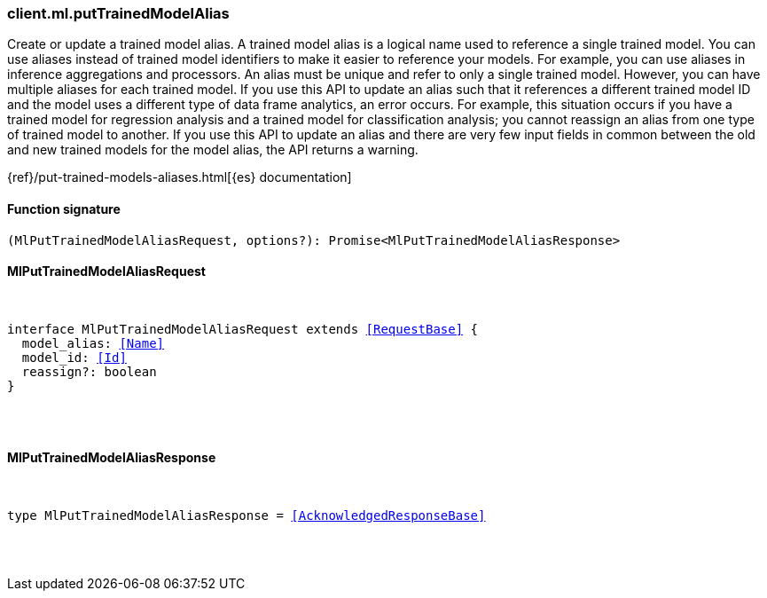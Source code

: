 [[reference-ml-put_trained_model_alias]]

////////
===========================================================================================================================
||                                                                                                                       ||
||                                                                                                                       ||
||                                                                                                                       ||
||        ██████╗ ███████╗ █████╗ ██████╗ ███╗   ███╗███████╗                                                            ||
||        ██╔══██╗██╔════╝██╔══██╗██╔══██╗████╗ ████║██╔════╝                                                            ||
||        ██████╔╝█████╗  ███████║██║  ██║██╔████╔██║█████╗                                                              ||
||        ██╔══██╗██╔══╝  ██╔══██║██║  ██║██║╚██╔╝██║██╔══╝                                                              ||
||        ██║  ██║███████╗██║  ██║██████╔╝██║ ╚═╝ ██║███████╗                                                            ||
||        ╚═╝  ╚═╝╚══════╝╚═╝  ╚═╝╚═════╝ ╚═╝     ╚═╝╚══════╝                                                            ||
||                                                                                                                       ||
||                                                                                                                       ||
||    This file is autogenerated, DO NOT send pull requests that changes this file directly.                             ||
||    You should update the script that does the generation, which can be found in:                                      ||
||    https://github.com/elastic/elastic-client-generator-js                                                             ||
||                                                                                                                       ||
||    You can run the script with the following command:                                                                 ||
||       npm run elasticsearch -- --version <version>                                                                    ||
||                                                                                                                       ||
||                                                                                                                       ||
||                                                                                                                       ||
===========================================================================================================================
////////

[discrete]
[[client.ml.putTrainedModelAlias]]
=== client.ml.putTrainedModelAlias

Create or update a trained model alias. A trained model alias is a logical name used to reference a single trained model. You can use aliases instead of trained model identifiers to make it easier to reference your models. For example, you can use aliases in inference aggregations and processors. An alias must be unique and refer to only a single trained model. However, you can have multiple aliases for each trained model. If you use this API to update an alias such that it references a different trained model ID and the model uses a different type of data frame analytics, an error occurs. For example, this situation occurs if you have a trained model for regression analysis and a trained model for classification analysis; you cannot reassign an alias from one type of trained model to another. If you use this API to update an alias and there are very few input fields in common between the old and new trained models for the model alias, the API returns a warning.

{ref}/put-trained-models-aliases.html[{es} documentation]

[discrete]
==== Function signature

[source,ts]
----
(MlPutTrainedModelAliasRequest, options?): Promise<MlPutTrainedModelAliasResponse>
----

[discrete]
==== MlPutTrainedModelAliasRequest

[pass]
++++
<pre>
++++
interface MlPutTrainedModelAliasRequest extends <<RequestBase>> {
  model_alias: <<Name>>
  model_id: <<Id>>
  reassign?: boolean
}

[pass]
++++
</pre>
++++
[discrete]
==== MlPutTrainedModelAliasResponse

[pass]
++++
<pre>
++++
type MlPutTrainedModelAliasResponse = <<AcknowledgedResponseBase>>

[pass]
++++
</pre>
++++
